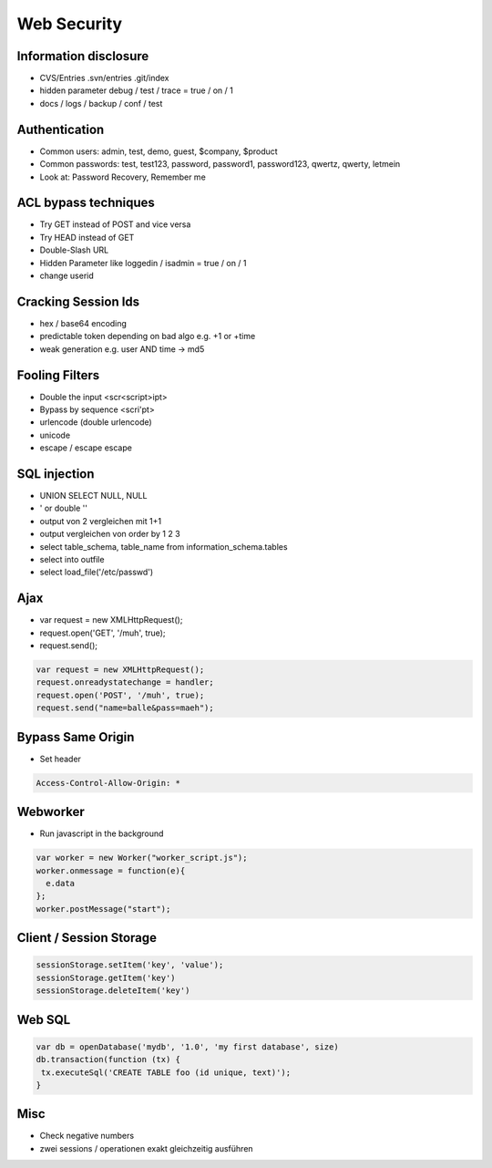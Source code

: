 #############
Web Security
#############

Information disclosure 
=======================

* CVS/Entries .svn/entries .git/index
* hidden parameter debug / test / trace = true / on / 1
* docs / logs / backup / conf / test


Authentication 
===============

* Common users: admin, test, demo, guest, $company, $product
* Common passwords: test, test123, password, password1, password123, qwertz, qwerty, letmein
* Look at: Password Recovery, Remember me


ACL bypass techniques 
======================

* Try GET instead of POST and vice versa
* Try HEAD instead of GET
* Double-Slash URL
* Hidden Parameter like loggedin / isadmin = true / on / 1
* change userid


Cracking Session Ids 
=====================

* hex / base64 encoding
* predictable token depending on bad algo e.g. +1 or +time
* weak generation e.g. user AND time -> md5


Fooling Filters 
================

* Double the input <scr<script>ipt>
* Bypass by sequence <scri'pt>
* urlencode (double urlencode)
* unicode
* escape / escape escape


SQL injection 
==============

* UNION SELECT NULL, NULL
* ' or double ''
* output von 2 vergleichen mit 1+1
* output vergleichen von order by 1 2 3
* select table_schema, table_name from information_schema.tables
* select into outfile
* select load_file('/etc/passwd')


Ajax 
=====

* var request = new XMLHttpRequest();
* request.open('GET', '/muh', true);
* request.send();

.. code-block:: bash

  var request = new XMLHttpRequest();
  request.onreadystatechange = handler;
  request.open('POST', '/muh', true);
  request.send("name=balle&pass=maeh");


Bypass Same Origin 
===================

* Set header

.. code-block:: bash

  Access-Control-Allow-Origin: *


Webworker 
==========

* Run javascript in the background

.. code-block:: bash

  var worker = new Worker("worker_script.js");
  worker.onmessage = function(e){
    e.data
  };
  worker.postMessage("start");


Client / Session Storage 
=========================

.. code-block:: bash

  sessionStorage.setItem('key', 'value');
  sessionStorage.getItem('key')
  sessionStorage.deleteItem('key')


Web SQL 
========

.. code-block:: bash

  var db = openDatabase('mydb', '1.0', 'my first database', size)
  db.transaction(function (tx) {
   tx.executeSql('CREATE TABLE foo (id unique, text)');
  }


Misc 
=====

* Check negative numbers
* zwei sessions / operationen exakt gleichzeitig ausführen
